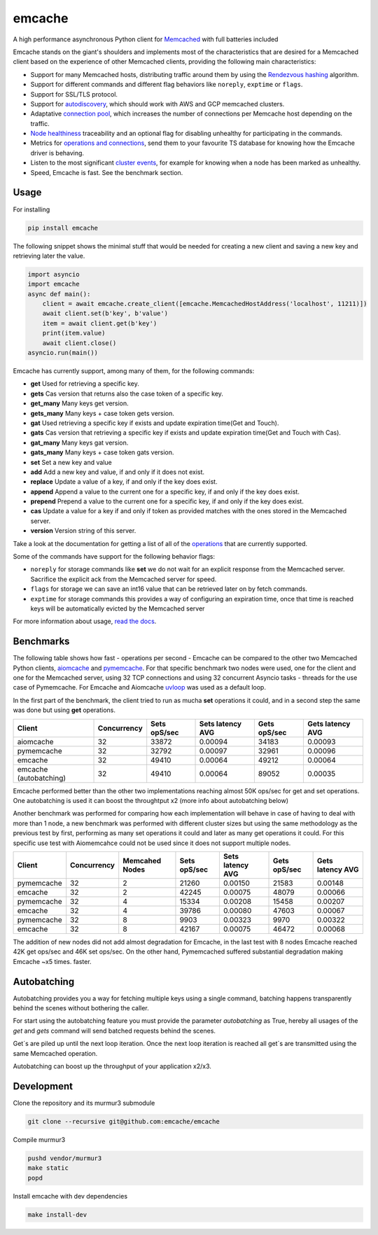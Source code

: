 emcache
#######

A high performance asynchronous Python client for `Memcached <https://memcached.org/>`_ with full batteries included

.. image:: https://readthedocs.org/projects/emcache/badge/?version=latest
  :target: https://emcache.readthedocs.io/en/latest/?badge=latest

.. image:: https://github.com/emcache/emcache/workflows/CI/badge.svg
  :target: https://github.com/emcache/emcache/workflows/CI/badge.svg

.. image:: https://github.com/emcache/emcache/workflows/PyPi%20release/badge.svg
  :target: https://github.com/emcache/emcache/workflows/PyPi%20release/badge.svg

Emcache stands on the giant's shoulders and implements most of the characteristics that are desired for a Memcached client based
on the experience of other Memcached clients, providing the following main characteristics:

- Support for many Memcached hosts, distributing traffic around them by using the `Rendezvous hashing <https://emcache.readthedocs.io/en/latest/advanced_topics.html#hashing-algorithm>`_ algorithm.
- Support for different commands and different flag behaviors like ``noreply``, ``exptime`` or ``flags``.
- Support for SSL/TLS protocol.
- Support for `autodiscovery <https://emcache.readthedocs.io/en/latest/client.html#autodiscovery>`_, which should work with AWS and GCP memcached clusters.
- Adaptative `connection pool <https://emcache.readthedocs.io/en/latest/advanced_topics.html#connection-pool>`_, which increases the number of connections per Memcache host depending on the traffic.
- `Node healthiness <https://emcache.readthedocs.io/en/latest/advanced_topics.html#healthy-and-unhealthy-nodes>`_ traceability and an optional flag for disabling unhealthy for participating in the commands.
- Metrics for `operations and connections <https://emcache.readthedocs.io/en/latest/cluster_managment.html#connection-pool-metrics>`_, send them to your favourite TS database for knowing how the Emcache driver is behaving.
- Listen to the most significant `cluster events <https://emcache.readthedocs.io/en/latest/advanced_topics.html#cluster-events>`_, for example for knowing when a node has been marked as unhealthy.
- Speed, Emcache is fast. See the benchmark section.

Usage
==========

For installing

.. code-block:: bash

    pip install emcache

The following snippet shows the minimal stuff that would be needed for creating a new client and saving a new key and retrieving later the value.

.. code-block:: python

    import asyncio
    import emcache
    async def main():
        client = await emcache.create_client([emcache.MemcachedHostAddress('localhost', 11211)])
        await client.set(b'key', b'value')
        item = await client.get(b'key')
        print(item.value)
        await client.close()
    asyncio.run(main())

Emcache has currently support, among many of them, for the following commands:

- **get** Used for retrieving a specific key.
- **gets** Cas version that returns also the case token of a specific key.
- **get_many** Many keys get version.
- **gets_many** Many keys + case token gets version.
- **gat** Used retrieving a specific key if exists and update expiration time(Get and Touch).
- **gats** Cas version that retrieving a specific key if exists and update expiration time(Get and Touch with Cas).
- **gat_many** Many keys gat version.
- **gats_many** Many keys + case token gats version.
- **set** Set a new key and value
- **add** Add a new key and value, if and only if it does not exist.
- **replace** Update a value of a key, if and only if the key does exist.
- **append** Append a value to the current one for a specific key, if and only if the key does exist.
- **prepend** Prepend a value to the current one for a specific key, if and only if the key does exist.
- **cas** Update a value for a key if and only if token as provided matches with the ones stored in the Memcached server.
- **version** Version string of this server.


Take a look at the documentation for getting a list of all of the `operations <https://emcache.readthedocs.io/en/latest/operations.html>`_ that are currently supported.

Some of the commands have support for the following behavior flags:

- ``noreply`` for storage commands like **set** we do not wait for an explicit response from the Memcached server. Sacrifice the explicit ack from the Memcached server for speed.
- ``flags`` for storage we can save an int16 value that can be retrieved later on by fetch commands.
- ``exptime`` for storage commands this provides a way of configuring an expiration time, once that time is reached keys will be automatically evicted by the Memcached server

For more information about usage, `read the docs <https://emcache.readthedocs.io/en/latest/>`_.


Benchmarks
===========

The following table shows how fast - operations per second - Emcache can be compared to the other two Memcached Python clients,
`aiomcache <https://github.com/aio-libs/aiomcache>`_ and `pymemcache <https://github.com/pinterest/pymemcache>`_.
For that specific benchmark two nodes were used, one for the client and one for the Memcached server, using 32 TCP connections
and using 32 concurrent Asyncio tasks - threads for the use case of Pymemcache. For Emcache and Aiomcache
`uvloop <https://github.com/MagicStack/uvloop>`_ was used as a default loop.

In the first part of the benchmark, the client tried to run as mucha **set** operations it could, and in a second step the same was
done but using **get** operations.

+------------------------+---------------+---------------+-------------------+--------------------+------------------+
| Client                 | Concurrency   | Sets opS/sec  | Sets latency AVG  |  Gets opS/sec      | Gets latency AVG |
+========================+===============+===============+===================+====================+==================+
| aiomcache              |            32 |         33872 |           0.00094 |              34183 |          0.00093 |
+------------------------+---------------+---------------+-------------------+--------------------+------------------+
| pymemcache             |            32 |         32792 |           0.00097 |              32961 |          0.00096 |
+------------------------+---------------+---------------+-------------------+--------------------+------------------+
| emcache                |            32 |         49410 |           0.00064 |              49212 |          0.00064 |
+------------------------+---------------+---------------+-------------------+--------------------+------------------+
| emcache (autobatching) |            32 |         49410 |           0.00064 |              89052 |          0.00035 |
+------------------------+---------------+---------------+-------------------+--------------------+------------------+

Emcache performed better than the other two implementations reaching almost 50K ops/sec for get and set operations. One autobatching is used
it can boost the throughtput x2 (more info about autobatching below)

Another benchmark was performed for comparing how each implementation will behave in case of having to deal with more than 1 node, a new
benchmark was performed with different cluster sizes but using the same methodology as the previous test by first, performing as many set
operations it could and later as many get operations it could. For this specific use test with Aiomemcahce could not be used since it
does not support multiple nodes.

+-------------+-------------+---------------+---------------+------------------+--------------+------------------+
| Client      | Concurrency | Memcahed Nodes| Sets opS/sec  | Sets latency AVG | Gets opS/sec | Gets latency AVG |
+=============+=============+===============+===============+==================+==============+==================+
| pymemcache  |          32 |             2 |         21260 |          0.00150 |        21583 |          0.00148 |
+-------------+-------------+---------------+---------------+------------------+--------------+------------------+
| emcache     |          32 |             2 |         42245 |          0.00075 |        48079 |          0.00066 |
+-------------+-------------+---------------+---------------+------------------+--------------+------------------+
| pymemcache  |          32 |             4 |         15334 |          0.00208 |        15458 |          0.00207 |
+-------------+-------------+---------------+---------------+------------------+--------------+------------------+
| emcache     |          32 |             4 |         39786 |          0.00080 |        47603 |          0.00067 |
+-------------+-------------+---------------+---------------+------------------+--------------+------------------+
| pymemcache  |          32 |             8 |          9903 |          0.00323 |         9970 |          0.00322 |
+-------------+-------------+---------------+---------------+------------------+--------------+------------------+
| emcache     |          32 |             8 |         42167 |          0.00075 |        46472 |          0.00068 |
+-------------+-------------+---------------+---------------+------------------+--------------+------------------+

The addition of new nodes did not add almost degradation for Emcache, in the last test with 8 nodes Emcache reached 42K
get ops/sec and 46K set ops/sec. On the other hand, Pymemcached suffered substantial degradation making Emcache ~x5 times.
faster.

Autobatching
============

Autobatching provides you a way for fetching multiple keys using a single command, batching happens transparently behind the scenes
without bothering the caller.

For start using the autobatching feature you must provide the parameter `autobatching` as True, hereby all usages of the `get` and `gets` 
command will send batched requests behind the scenes.

Get´s are piled up until the next loop iteration. Once the next loop iteration is reached all get´s are transmitted using the
same Memcached operation.

Autobatching can boost up the throughput of your application x2/x3.

Development
===========

Clone the repository and its murmur3 submodule

.. code-block:: bash

    git clone --recursive git@github.com:emcache/emcache

Compile murmur3

.. code-block:: bash

    pushd vendor/murmur3
    make static
    popd

Install emcache with dev dependencies

.. code-block:: bash

    make install-dev
